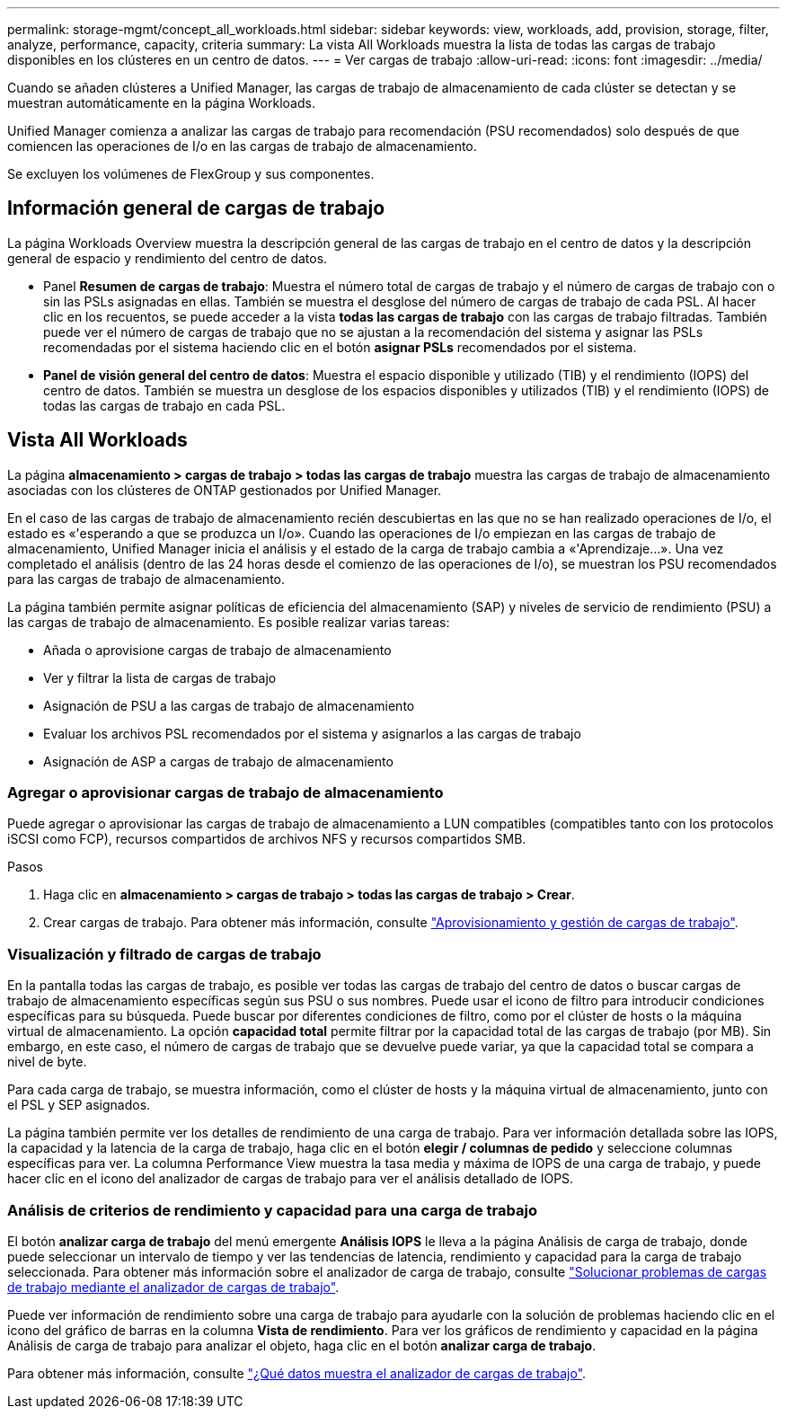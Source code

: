 ---
permalink: storage-mgmt/concept_all_workloads.html 
sidebar: sidebar 
keywords: view, workloads, add, provision, storage, filter, analyze, performance, capacity, criteria 
summary: La vista All Workloads muestra la lista de todas las cargas de trabajo disponibles en los clústeres en un centro de datos. 
---
= Ver cargas de trabajo
:allow-uri-read: 
:icons: font
:imagesdir: ../media/


[role="lead"]
Cuando se añaden clústeres a Unified Manager, las cargas de trabajo de almacenamiento de cada clúster se detectan y se muestran automáticamente en la página Workloads.

Unified Manager comienza a analizar las cargas de trabajo para recomendación (PSU recomendados) solo después de que comiencen las operaciones de I/o en las cargas de trabajo de almacenamiento.

Se excluyen los volúmenes de FlexGroup y sus componentes.



== Información general de cargas de trabajo

La página Workloads Overview muestra la descripción general de las cargas de trabajo en el centro de datos y la descripción general de espacio y rendimiento del centro de datos.

* Panel *Resumen de cargas de trabajo*: Muestra el número total de cargas de trabajo y el número de cargas de trabajo con o sin las PSLs asignadas en ellas. También se muestra el desglose del número de cargas de trabajo de cada PSL. Al hacer clic en los recuentos, se puede acceder a la vista *todas las cargas de trabajo* con las cargas de trabajo filtradas. También puede ver el número de cargas de trabajo que no se ajustan a la recomendación del sistema y asignar las PSLs recomendadas por el sistema haciendo clic en el botón *asignar PSLs* recomendados por el sistema.
* *Panel de visión general del centro de datos*: Muestra el espacio disponible y utilizado (TIB) y el rendimiento (IOPS) del centro de datos. También se muestra un desglose de los espacios disponibles y utilizados (TIB) y el rendimiento (IOPS) de todas las cargas de trabajo en cada PSL.




== Vista All Workloads

La página *almacenamiento > cargas de trabajo > todas las cargas de trabajo* muestra las cargas de trabajo de almacenamiento asociadas con los clústeres de ONTAP gestionados por Unified Manager.

En el caso de las cargas de trabajo de almacenamiento recién descubiertas en las que no se han realizado operaciones de I/o, el estado es «'esperando a que se produzca un I/o». Cuando las operaciones de I/o empiezan en las cargas de trabajo de almacenamiento, Unified Manager inicia el análisis y el estado de la carga de trabajo cambia a «'Aprendizaje...». Una vez completado el análisis (dentro de las 24 horas desde el comienzo de las operaciones de I/o), se muestran los PSU recomendados para las cargas de trabajo de almacenamiento.

La página también permite asignar políticas de eficiencia del almacenamiento (SAP) y niveles de servicio de rendimiento (PSU) a las cargas de trabajo de almacenamiento. Es posible realizar varias tareas:

* Añada o aprovisione cargas de trabajo de almacenamiento
* Ver y filtrar la lista de cargas de trabajo
* Asignación de PSU a las cargas de trabajo de almacenamiento
* Evaluar los archivos PSL recomendados por el sistema y asignarlos a las cargas de trabajo
* Asignación de ASP a cargas de trabajo de almacenamiento




=== Agregar o aprovisionar cargas de trabajo de almacenamiento

Puede agregar o aprovisionar las cargas de trabajo de almacenamiento a LUN compatibles (compatibles tanto con los protocolos iSCSI como FCP), recursos compartidos de archivos NFS y recursos compartidos SMB.

.Pasos
. Haga clic en *almacenamiento > cargas de trabajo > todas las cargas de trabajo > Crear*.
. Crear cargas de trabajo. Para obtener más información, consulte link:../storage-mgmt/concept_provision_and_manage_workloads.html["Aprovisionamiento y gestión de cargas de trabajo"].




=== Visualización y filtrado de cargas de trabajo

En la pantalla todas las cargas de trabajo, es posible ver todas las cargas de trabajo del centro de datos o buscar cargas de trabajo de almacenamiento específicas según sus PSU o sus nombres. Puede usar el icono de filtro para introducir condiciones específicas para su búsqueda. Puede buscar por diferentes condiciones de filtro, como por el clúster de hosts o la máquina virtual de almacenamiento. La opción *capacidad total* permite filtrar por la capacidad total de las cargas de trabajo (por MB). Sin embargo, en este caso, el número de cargas de trabajo que se devuelve puede variar, ya que la capacidad total se compara a nivel de byte.

Para cada carga de trabajo, se muestra información, como el clúster de hosts y la máquina virtual de almacenamiento, junto con el PSL y SEP asignados.

La página también permite ver los detalles de rendimiento de una carga de trabajo. Para ver información detallada sobre las IOPS, la capacidad y la latencia de la carga de trabajo, haga clic en el botón *elegir / columnas de pedido* y seleccione columnas específicas para ver. La columna Performance View muestra la tasa media y máxima de IOPS de una carga de trabajo, y puede hacer clic en el icono del analizador de cargas de trabajo para ver el análisis detallado de IOPS.



=== Análisis de criterios de rendimiento y capacidad para una carga de trabajo

El botón *analizar carga de trabajo* del menú emergente *Análisis IOPS* le lleva a la página Análisis de carga de trabajo, donde puede seleccionar un intervalo de tiempo y ver las tendencias de latencia, rendimiento y capacidad para la carga de trabajo seleccionada. Para obtener más información sobre el analizador de carga de trabajo, consulte link:..//performance-checker/concept_troubleshooting_workloads_using_workload_analyzer.html["Solucionar problemas de cargas de trabajo mediante el analizador de cargas de trabajo"].

Puede ver información de rendimiento sobre una carga de trabajo para ayudarle con la solución de problemas haciendo clic en el icono del gráfico de barras en la columna *Vista de rendimiento*. Para ver los gráficos de rendimiento y capacidad en la página Análisis de carga de trabajo para analizar el objeto, haga clic en el botón *analizar carga de trabajo*.

Para obtener más información, consulte link:../performance-checker/reference_what_data_does_workload_analyzer_display.html["¿Qué datos muestra el analizador de cargas de trabajo"].
